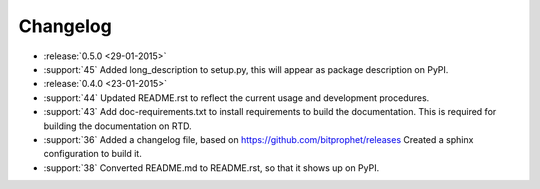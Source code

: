 Changelog
=========

* :release:`0.5.0 <29-01-2015>`

* :support:`45` Added long_description to setup.py, this will appear
  as package description on PyPI.

* :release:`0.4.0 <23-01-2015>`

* :support:`44` Updated README.rst to reflect the current usage and
  development procedures.

* :support:`43` Add doc-requirements.txt to install requirements to
  build the documentation. This is required for building the
  documentation on RTD.

* :support:`36` Added a changelog file, based on
  https://github.com/bitprophet/releases Created a sphinx
  configuration to build it.

* :support:`38` Converted README.md to README.rst, so that it shows up
  on PyPI.
